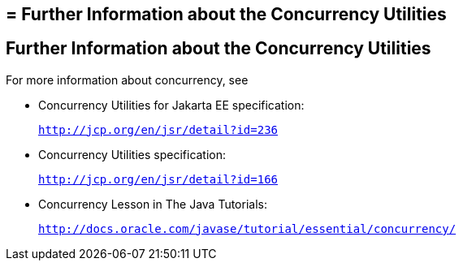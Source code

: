 ## = Further Information about the Concurrency Utilities


[[CHDBIHAA]][[further-information-about-the-concurrency-utilities]]

Further Information about the Concurrency Utilities
---------------------------------------------------

For more information about concurrency, see

* Concurrency Utilities for Jakarta EE specification:
+
`http://jcp.org/en/jsr/detail?id=236`
* Concurrency Utilities specification:
+
`http://jcp.org/en/jsr/detail?id=166`
* Concurrency Lesson in The Java Tutorials:
+
`http://docs.oracle.com/javase/tutorial/essential/concurrency/`
